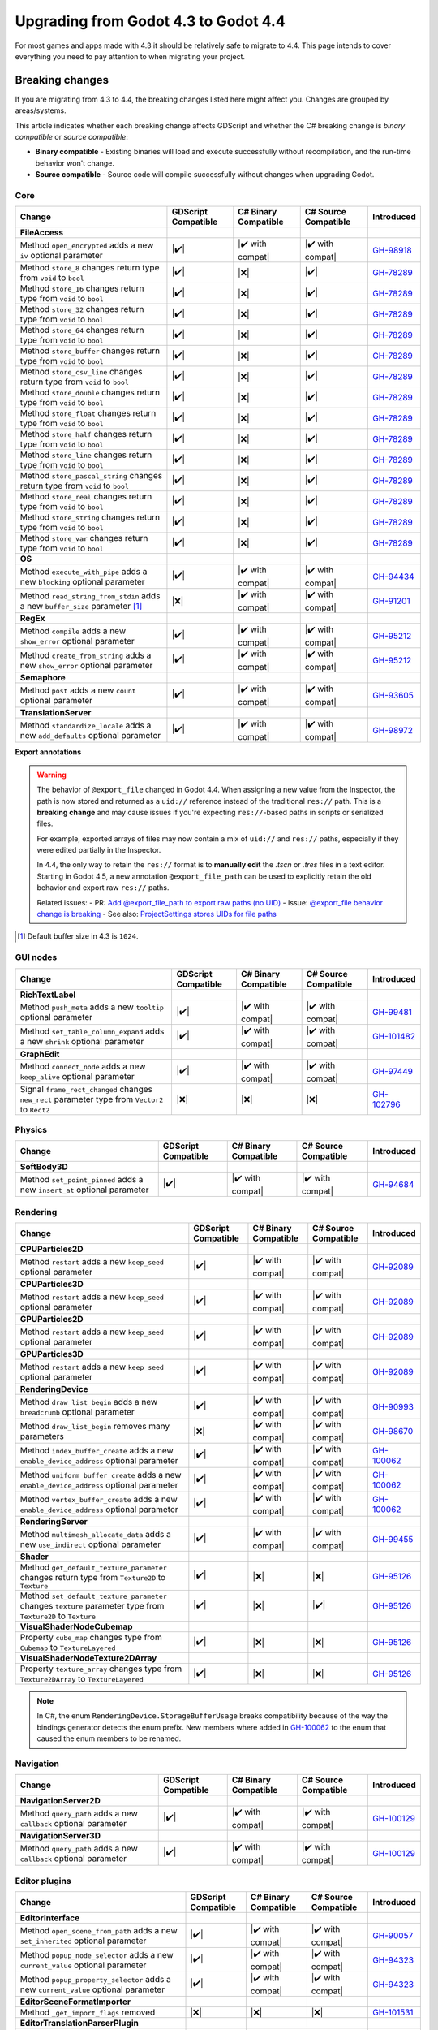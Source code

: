 .. _doc_upgrading_to_godot_4.4:

Upgrading from Godot 4.3 to Godot 4.4
=====================================

For most games and apps made with 4.3 it should be relatively safe to migrate to 4.4.
This page intends to cover everything you need to pay attention to when migrating
your project.

Breaking changes
----------------

If you are migrating from 4.3 to 4.4, the breaking changes listed here might
affect you. Changes are grouped by areas/systems.

This article indicates whether each breaking change affects GDScript and whether
the C# breaking change is *binary compatible* or *source compatible*:

- **Binary compatible** - Existing binaries will load and execute successfully without
  recompilation, and the run-time behavior won't change.
- **Source compatible** - Source code will compile successfully without changes when
  upgrading Godot.

Core
~~~~

========================================================================================================================  ===================  ====================  ====================  ============
Change                                                                                                                    GDScript Compatible  C# Binary Compatible  C# Source Compatible  Introduced
========================================================================================================================  ===================  ====================  ====================  ============
**FileAccess**
Method ``open_encrypted`` adds a new ``iv`` optional parameter                                                            |✔️|                 |✔️ with compat|      |✔️ with compat|      `GH-98918`_
Method ``store_8`` changes return type from ``void`` to ``bool``                                                          |✔️|                 |❌|                  |✔️|                  `GH-78289`_
Method ``store_16`` changes return type from ``void`` to ``bool``                                                         |✔️|                 |❌|                  |✔️|                  `GH-78289`_
Method ``store_32`` changes return type from ``void`` to ``bool``                                                         |✔️|                 |❌|                  |✔️|                  `GH-78289`_
Method ``store_64`` changes return type from ``void`` to ``bool``                                                         |✔️|                 |❌|                  |✔️|                  `GH-78289`_
Method ``store_buffer`` changes return type from ``void`` to ``bool``                                                     |✔️|                 |❌|                  |✔️|                  `GH-78289`_
Method ``store_csv_line`` changes return type from ``void`` to ``bool``                                                   |✔️|                 |❌|                  |✔️|                  `GH-78289`_
Method ``store_double`` changes return type from ``void`` to ``bool``                                                     |✔️|                 |❌|                  |✔️|                  `GH-78289`_
Method ``store_float`` changes return type from ``void`` to ``bool``                                                      |✔️|                 |❌|                  |✔️|                  `GH-78289`_
Method ``store_half`` changes return type from ``void`` to ``bool``                                                       |✔️|                 |❌|                  |✔️|                  `GH-78289`_
Method ``store_line`` changes return type from ``void`` to ``bool``                                                       |✔️|                 |❌|                  |✔️|                  `GH-78289`_
Method ``store_pascal_string`` changes return type from ``void`` to ``bool``                                              |✔️|                 |❌|                  |✔️|                  `GH-78289`_
Method ``store_real`` changes return type from ``void`` to ``bool``                                                       |✔️|                 |❌|                  |✔️|                  `GH-78289`_
Method ``store_string`` changes return type from ``void`` to ``bool``                                                     |✔️|                 |❌|                  |✔️|                  `GH-78289`_
Method ``store_var`` changes return type from ``void`` to ``bool``                                                        |✔️|                 |❌|                  |✔️|                  `GH-78289`_
**OS**
Method ``execute_with_pipe`` adds a new ``blocking`` optional parameter                                                   |✔️|                 |✔️ with compat|      |✔️ with compat|      `GH-94434`_
Method ``read_string_from_stdin`` adds a new ``buffer_size`` parameter [#f1]_                                             |❌|                 |✔️ with compat|      |✔️ with compat|      `GH-91201`_
**RegEx**
Method ``compile`` adds a new ``show_error`` optional parameter                                                           |✔️|                 |✔️ with compat|      |✔️ with compat|      `GH-95212`_
Method ``create_from_string`` adds a new ``show_error`` optional parameter                                                |✔️|                 |✔️ with compat|      |✔️ with compat|      `GH-95212`_
**Semaphore**
Method ``post`` adds a new ``count`` optional parameter                                                                   |✔️|                 |✔️ with compat|      |✔️ with compat|      `GH-93605`_
**TranslationServer**
Method ``standardize_locale`` adds a new ``add_defaults`` optional parameter                                              |✔️|                 |✔️ with compat|      |✔️ with compat|      `GH-98972`_
========================================================================================================================  ===================  ====================  ====================  ============

**Export annotations**

.. warning::

    The behavior of ``@export_file`` changed in Godot 4.4. When assigning a new value from the Inspector, the path is now stored and returned as a ``uid://`` reference instead of the traditional ``res://`` path. This is a **breaking change** and may cause issues if you're expecting ``res://``-based paths in scripts or serialized files.

    For example, exported arrays of files may now contain a mix of ``uid://`` and ``res://`` paths, especially if they were edited partially in the Inspector.

    In 4.4, the only way to retain the ``res://`` format is to **manually edit** the `.tscn` or `.tres` files in a text editor. Starting in Godot 4.5, a new annotation ``@export_file_path`` can be used to explicitly retain the old behavior and export raw ``res://`` paths.

    Related issues:
    - PR: `Add @export_file_path to export raw paths (no UID) <https://github.com/godotengine/godot/pull/105414>`_
    - Issue: `@export_file behavior change is breaking <https://github.com/godotengine/godot/issues/11065>`_
    - See also: `ProjectSettings stores UIDs for file paths <https://github.com/godotengine/godot/pull/104818>`_


.. [#f1] Default buffer size in 4.3 is ``1024``.

GUI nodes
~~~~~~~~~

========================================================================================================================  ===================  ====================  ====================  ============
Change                                                                                                                    GDScript Compatible  C# Binary Compatible  C# Source Compatible  Introduced
========================================================================================================================  ===================  ====================  ====================  ============
**RichTextLabel**
Method ``push_meta`` adds a new ``tooltip`` optional parameter                                                            |✔️|                 |✔️ with compat|      |✔️ with compat|      `GH-99481`_
Method ``set_table_column_expand`` adds a new ``shrink`` optional parameter                                               |✔️|                 |✔️ with compat|      |✔️ with compat|      `GH-101482`_
**GraphEdit**
Method ``connect_node`` adds a new ``keep_alive`` optional parameter                                                      |✔️|                 |✔️ with compat|      |✔️ with compat|      `GH-97449`_
Signal ``frame_rect_changed`` changes ``new_rect`` parameter type from ``Vector2`` to ``Rect2``                           |❌|                 |❌|                  |❌|                  `GH-102796`_
========================================================================================================================  ===================  ====================  ====================  ============

Physics
~~~~~~~

========================================================================================================================  ===================  ====================  ====================  ============
Change                                                                                                                    GDScript Compatible  C# Binary Compatible  C# Source Compatible  Introduced
========================================================================================================================  ===================  ====================  ====================  ============
**SoftBody3D**
Method ``set_point_pinned`` adds a new ``insert_at`` optional parameter                                                   |✔️|                 |✔️ with compat|      |✔️ with compat|      `GH-94684`_
========================================================================================================================  ===================  ====================  ====================  ============

Rendering
~~~~~~~~~

========================================================================================================================  ===================  ====================  ====================  ============
Change                                                                                                                    GDScript Compatible  C# Binary Compatible  C# Source Compatible  Introduced
========================================================================================================================  ===================  ====================  ====================  ============
**CPUParticles2D**
Method ``restart`` adds a new ``keep_seed`` optional parameter                                                            |✔️|                 |✔️ with compat|      |✔️ with compat|      `GH-92089`_
**CPUParticles3D**
Method ``restart`` adds a new ``keep_seed`` optional parameter                                                            |✔️|                 |✔️ with compat|      |✔️ with compat|      `GH-92089`_
**GPUParticles2D**
Method ``restart`` adds a new ``keep_seed`` optional parameter                                                            |✔️|                 |✔️ with compat|      |✔️ with compat|      `GH-92089`_
**GPUParticles3D**
Method ``restart`` adds a new ``keep_seed`` optional parameter                                                            |✔️|                 |✔️ with compat|      |✔️ with compat|      `GH-92089`_
**RenderingDevice**
Method ``draw_list_begin`` adds a new ``breadcrumb`` optional parameter                                                   |✔️|                 |✔️ with compat|      |✔️ with compat|      `GH-90993`_
Method ``draw_list_begin`` removes many parameters                                                                        |❌|                 |✔️ with compat|      |✔️ with compat|      `GH-98670`_
Method ``index_buffer_create`` adds a new ``enable_device_address`` optional parameter                                    |✔️|                 |✔️ with compat|      |✔️ with compat|      `GH-100062`_
Method ``uniform_buffer_create`` adds a new ``enable_device_address`` optional parameter                                  |✔️|                 |✔️ with compat|      |✔️ with compat|      `GH-100062`_
Method ``vertex_buffer_create`` adds a new ``enable_device_address`` optional parameter                                   |✔️|                 |✔️ with compat|      |✔️ with compat|      `GH-100062`_
**RenderingServer**
Method ``multimesh_allocate_data`` adds a new ``use_indirect`` optional parameter                                         |✔️|                 |✔️ with compat|      |✔️ with compat|      `GH-99455`_
**Shader**
Method ``get_default_texture_parameter`` changes return type from ``Texture2D`` to ``Texture``                            |✔️|                 |❌|                  |❌|                  `GH-95126`_
Method ``set_default_texture_parameter`` changes ``texture`` parameter type from ``Texture2D`` to ``Texture``             |✔️|                 |❌|                  |✔️|                  `GH-95126`_
**VisualShaderNodeCubemap**
Property ``cube_map`` changes type from ``Cubemap`` to ``TextureLayered``                                                 |✔️|                 |❌|                  |❌|                  `GH-95126`_
**VisualShaderNodeTexture2DArray**
Property ``texture_array`` changes type from ``Texture2DArray`` to ``TextureLayered``                                     |✔️|                 |❌|                  |❌|                  `GH-95126`_
========================================================================================================================  ===================  ====================  ====================  ============

.. note::

    In C#, the enum ``RenderingDevice.StorageBufferUsage`` breaks compatibility because of the way the bindings generator
    detects the enum prefix. New members where added in `GH-100062`_ to the enum that caused the enum members to be renamed.

Navigation
~~~~~~~~~~

========================================================================================================================  ===================  ====================  ====================  ============
Change                                                                                                                    GDScript Compatible  C# Binary Compatible  C# Source Compatible  Introduced
========================================================================================================================  ===================  ====================  ====================  ============
**NavigationServer2D**
Method ``query_path`` adds a new ``callback`` optional parameter                                                          |✔️|                 |✔️ with compat|      |✔️ with compat|      `GH-100129`_
**NavigationServer3D**
Method ``query_path`` adds a new ``callback`` optional parameter                                                          |✔️|                 |✔️ with compat|      |✔️ with compat|      `GH-100129`_
========================================================================================================================  ===================  ====================  ====================  ============

Editor plugins
~~~~~~~~~~~~~~

========================================================================================================================  ===================  ====================  ====================  ============
Change                                                                                                                    GDScript Compatible  C# Binary Compatible  C# Source Compatible  Introduced
========================================================================================================================  ===================  ====================  ====================  ============
**EditorInterface**
Method ``open_scene_from_path`` adds a new ``set_inherited`` optional parameter                                           |✔️|                 |✔️ with compat|      |✔️ with compat|      `GH-90057`_
Method ``popup_node_selector`` adds a new ``current_value`` optional parameter                                            |✔️|                 |✔️ with compat|      |✔️ with compat|      `GH-94323`_
Method ``popup_property_selector`` adds a new ``current_value`` optional parameter                                        |✔️|                 |✔️ with compat|      |✔️ with compat|      `GH-94323`_
**EditorSceneFormatImporter**
Method ``_get_import_flags`` removed                                                                                      |❌|                 |❌|                  |❌|                  `GH-101531`_
**EditorTranslationParserPlugin**
Method ``_parse_file`` changes return type to ``Array`` and removes ``msgids`` and ``msgids_context_plural`` parameters   |❌|                 |❌|                  |❌|                  `GH-99297`_
========================================================================================================================  ===================  ====================  ====================  ============

.. note::

    The method ``_get_import_flags`` was never used by the engine. It was removed despite the
    compatibility breakage as there's no way for users to rely on this affecting engine behavior.

Behavior changes
----------------

Core
~~~~

.. note::

    The ``Curve`` resource now enforces its value range, so ``min_value`` and ``max_value`` need to be changed
    if any of the points fall outside of the default ``[0, 1]`` range.

Rendering
~~~~~~~~~

.. note::

    The ``VisualShaderNodeVec4Constant`` shader node had its input type changed to ``Vector4``. Users need to
    recreate the values in their constants.

CSG
~~~

.. note::

    The CSG implementation now uses Emmett Lalish's `Manifold <https://github.com/elalish/manifold>`_ library (`GH-94321`_).
    The new implementation is more consistent with manifold definitions and fixes a number of bugs and stability
    issues. As a result, non-manifold meshes are no longer supported. You can use ``MeshInstance3D`` for
    rendering non-manifold geometry, such as quads or planes.

Android
~~~~~~~

.. note::

    Android sensor events are no longer enabled by default (`GH-94799`_). Projects that use sensor events can
    enable them as needed in Project Settings under **Input Devices > Sensors**.

.. |❌| replace:: :abbr:`❌ (This API breaks compatibility.)`
.. |✔️| replace:: :abbr:`✔️ (This API does not break compatibility.)`
.. |✔️ with compat| replace:: :abbr:`✔️ (This API does not break compatibility. A compatibility method was added.)`

.. _GH-78289: https://github.com/godotengine/godot/pull/78289
.. _GH-90057: https://github.com/godotengine/godot/pull/90057
.. _GH-90993: https://github.com/godotengine/godot/pull/90993
.. _GH-91201: https://github.com/godotengine/godot/pull/91201
.. _GH-92089: https://github.com/godotengine/godot/pull/92089
.. _GH-93605: https://github.com/godotengine/godot/pull/93605
.. _GH-94321: https://github.com/godotengine/godot/pull/94321
.. _GH-94323: https://github.com/godotengine/godot/pull/94323
.. _GH-94434: https://github.com/godotengine/godot/pull/94434
.. _GH-99455: https://github.com/godotengine/godot/pull/99455
.. _GH-94684: https://github.com/godotengine/godot/pull/94684
.. _GH-94799: https://github.com/godotengine/godot/pull/94799
.. _GH-95212: https://github.com/godotengine/godot/pull/95212
.. _GH-95126: https://github.com/godotengine/godot/pull/95126
.. _GH-97449: https://github.com/godotengine/godot/pull/97449
.. _GH-98670: https://github.com/godotengine/godot/pull/98670
.. _GH-98918: https://github.com/godotengine/godot/pull/98918
.. _GH-98972: https://github.com/godotengine/godot/pull/98972
.. _GH-99297: https://github.com/godotengine/godot/pull/99297
.. _GH-99481: https://github.com/godotengine/godot/pull/99481
.. _GH-100062: https://github.com/godotengine/godot/pull/100062
.. _GH-100129: https://github.com/godotengine/godot/pull/100129
.. _GH-101482: https://github.com/godotengine/godot/pull/101482
.. _GH-101531: https://github.com/godotengine/godot/pull/101531
.. _GH-102796: https://github.com/godotengine/godot/pull/102796
